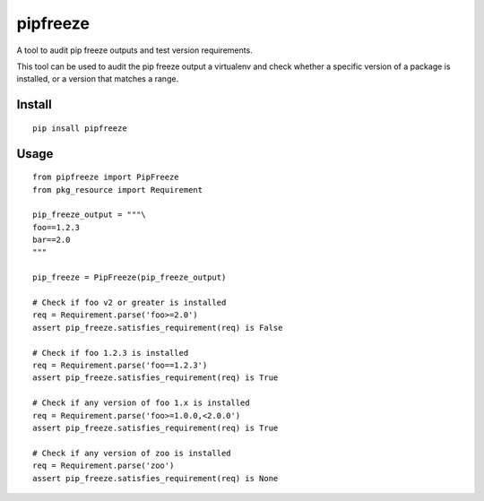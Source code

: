 pipfreeze
=========

A tool to audit pip freeze outputs and test version requirements.

This tool can be used to audit the pip freeze output a virtualenv and check
whether a specific version of a package is installed, or a version that
matches a range.

Install
-------

::

    pip insall pipfreeze

Usage
-----

::

    from pipfreeze import PipFreeze
    from pkg_resource import Requirement

    pip_freeze_output = """\
    foo==1.2.3
    bar==2.0
    """

    pip_freeze = PipFreeze(pip_freeze_output)

    # Check if foo v2 or greater is installed
    req = Requirement.parse('foo>=2.0')
    assert pip_freeze.satisfies_requirement(req) is False

    # Check if foo 1.2.3 is installed
    req = Requirement.parse('foo==1.2.3')
    assert pip_freeze.satisfies_requirement(req) is True

    # Check if any version of foo 1.x is installed
    req = Requirement.parse('foo>=1.0.0,<2.0.0')
    assert pip_freeze.satisfies_requirement(req) is True

    # Check if any version of zoo is installed
    req = Requirement.parse('zoo')
    assert pip_freeze.satisfies_requirement(req) is None
